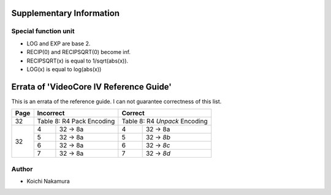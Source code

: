 Supplementary Information
========================================

Special function unit
---------------------

-  LOG and EXP are base 2.
-  RECIP(0) and RECIPSQRT(0) become inf.
-  RECIPSQRT(x) is equal to 1/sqrt(abs(x)).
-  LOG(x) is equal to log(abs(x)) 

Errata of 'VideoCore IV Reference Guide'
========================================

This is an errata of the reference guide. I can not guarantee correctness of
this list.

+--------+-------------------------------+-----------------------------------+
| Page   |          Incorrect            |             Correct               |
+========+===============================+===================================+
| 32     | Table 8: R4 Pack Encoding     | Table 8: R4 *Unpack* Encoding     |
+--------+---+---------------------------+---+-------------------------------+
| 32     | 4 | 32 -> 8a                  | 4 | 32 -> 8a                      |
|        +---+---------------------------+---+-------------------------------+
|        | 5 | 32 -> 8a                  | 5 | 32 -> *8b*                    |
|        +---+---------------------------+---+-------------------------------+
|        | 6 | 32 -> 8a                  | 6 | 32 -> *8c*                    |
|        +---+---------------------------+---+-------------------------------+
|        | 7 | 32 -> 8a                  | 7 | 32 -> *8d*                    |
+--------+---+---------------------------+---+-------------------------------+

Author
------

- Koichi Nakamura
